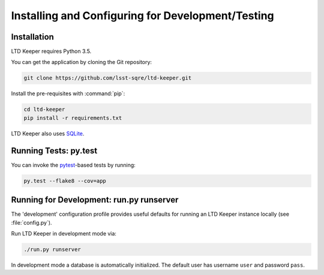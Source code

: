 ##################################################
Installing and Configuring for Development/Testing
##################################################

Installation
============

LTD Keeper requires Python 3.5.

You can get the application by cloning the Git repository:

.. code-block:: bash

   git clone https://github.com/lsst-sqre/ltd-keeper.git

Install the pre-requisites with :command:`pip`:

.. code-block:: bash

   cd ltd-keeper
   pip install -r requirements.txt

LTD Keeper also uses `SQLite <http://www.sqlite.org>`_.


Running Tests: py.test
======================

You can invoke the `pytest <http://pytest.org/latest/>`_-based tests by running:

.. code-block:: bash

   py.test --flake8 --cov=app

Running for Development: run.py runserver
=========================================

The 'development' configuration profile provides useful defaults for running an LTD Keeper instance locally (see :file:`config.py`).

Run LTD Keeper in development mode via:

.. code-block:: bash

   ./run.py runserver

In development mode a database is automatically initialized.
The default user has username ``user`` and password ``pass``.

..
  Running in Production
  =====================
  
  TODO

..
  Configuration
  =============
  
  Amazon Web Services
  -------------------
  
  LTD Keeper uses Amazon Web Services (AWS) for object storage (S3) and DNS configuration (Route 53).
  `boto3 <http://boto3.readthedocs.org/en/latest/>`_.
  
  Credentials for your AWS account should be stored in a :file:`~/.aws/credentials` file.
  See http://boto3.readthedocs.org/en/latest/guide/quickstart.html#configuration for more information about configuring Boto3.
